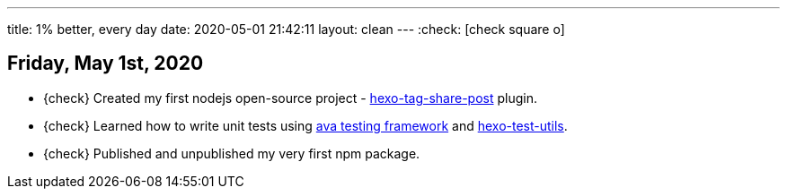 ---
title: 1% better, every day
date: 2020-05-01 21:42:11
layout: clean
---
:check: icon:check-square-o[role="color-green"]

== Friday, May 1st, 2020

[.nobullets]
:hexo-tag-share-post: https://github.com/wololock/hexo-tag-share-post
:avajs: https://github.com/avajs/ava
:hexo-test-utils: https://github.com/ertrzyiks/hexo-test-utils
* {check} Created my first nodejs open-source project - {hexo-tag-share-post}[hexo-tag-share-post] plugin.
* {check} Learned how to write unit tests using {avajs}[ava testing framework] and {hexo-test-utils}[hexo-test-utils].
* {check} Published and unpublished my very first npm package.